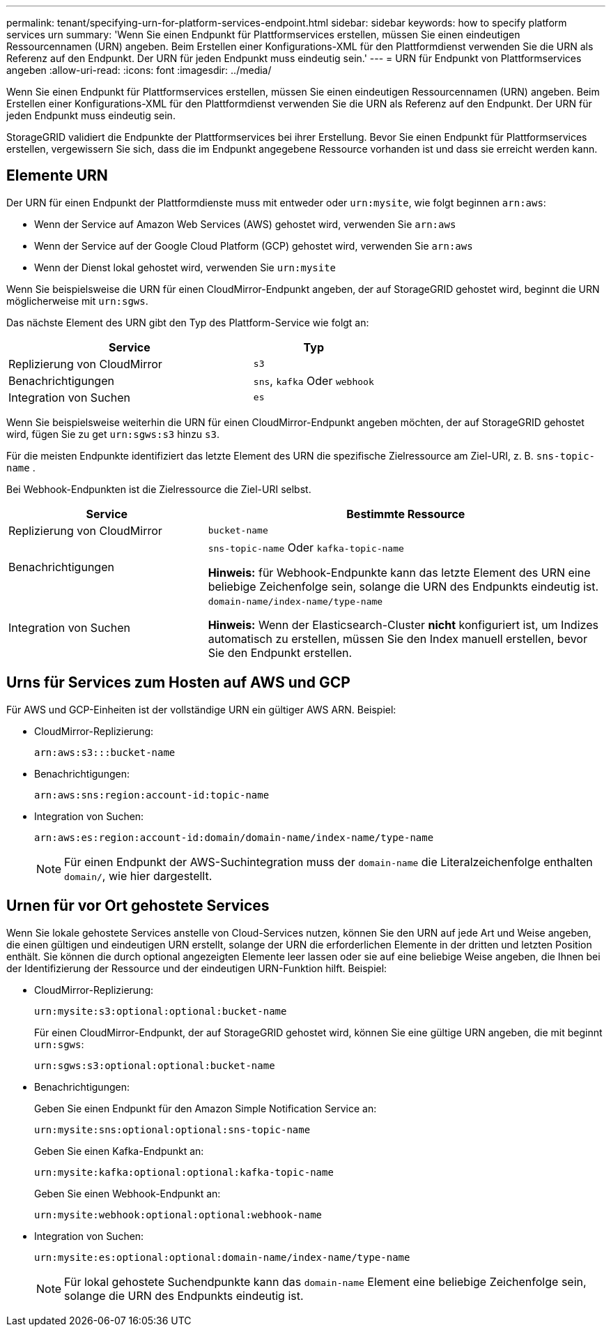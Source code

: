 ---
permalink: tenant/specifying-urn-for-platform-services-endpoint.html 
sidebar: sidebar 
keywords: how to specify platform services urn 
summary: 'Wenn Sie einen Endpunkt für Plattformservices erstellen, müssen Sie einen eindeutigen Ressourcennamen (URN) angeben. Beim Erstellen einer Konfigurations-XML für den Plattformdienst verwenden Sie die URN als Referenz auf den Endpunkt. Der URN für jeden Endpunkt muss eindeutig sein.' 
---
= URN für Endpunkt von Plattformservices angeben
:allow-uri-read: 
:icons: font
:imagesdir: ../media/


[role="lead"]
Wenn Sie einen Endpunkt für Plattformservices erstellen, müssen Sie einen eindeutigen Ressourcennamen (URN) angeben. Beim Erstellen einer Konfigurations-XML für den Plattformdienst verwenden Sie die URN als Referenz auf den Endpunkt. Der URN für jeden Endpunkt muss eindeutig sein.

StorageGRID validiert die Endpunkte der Plattformservices bei ihrer Erstellung. Bevor Sie einen Endpunkt für Plattformservices erstellen, vergewissern Sie sich, dass die im Endpunkt angegebene Ressource vorhanden ist und dass sie erreicht werden kann.



== Elemente URN

Der URN für einen Endpunkt der Plattformdienste muss mit entweder oder `urn:mysite`, wie folgt beginnen `arn:aws`:

* Wenn der Service auf Amazon Web Services (AWS) gehostet wird, verwenden Sie `arn:aws`
* Wenn der Service auf der Google Cloud Platform (GCP) gehostet wird, verwenden Sie `arn:aws`
* Wenn der Dienst lokal gehostet wird, verwenden Sie `urn:mysite`


Wenn Sie beispielsweise die URN für einen CloudMirror-Endpunkt angeben, der auf StorageGRID gehostet wird, beginnt die URN möglicherweise mit `urn:sgws`.

Das nächste Element des URN gibt den Typ des Plattform-Service wie folgt an:

[cols="2a,1a"]
|===
| Service | Typ 


 a| 
Replizierung von CloudMirror
 a| 
`s3`



 a| 
Benachrichtigungen
 a| 
`sns`, `kafka` Oder `webhook`



 a| 
Integration von Suchen
 a| 
`es`

|===
Wenn Sie beispielsweise weiterhin die URN für einen CloudMirror-Endpunkt angeben möchten, der auf StorageGRID gehostet wird, fügen Sie zu get `urn:sgws:s3` hinzu `s3`.

Für die meisten Endpunkte identifiziert das letzte Element des URN die spezifische Zielressource am Ziel-URI, z. B. `sns-topic-name` .

Bei Webhook-Endpunkten ist die Zielressource die Ziel-URI selbst.

[cols="1a,2a"]
|===
| Service | Bestimmte Ressource 


 a| 
Replizierung von CloudMirror
 a| 
`bucket-name`



 a| 
Benachrichtigungen
 a| 
`sns-topic-name` Oder `kafka-topic-name`

*Hinweis:* für Webhook-Endpunkte kann das letzte Element des URN eine beliebige Zeichenfolge sein, solange die URN des Endpunkts eindeutig ist.



 a| 
Integration von Suchen
 a| 
`domain-name/index-name/type-name`

*Hinweis:* Wenn der Elasticsearch-Cluster *nicht* konfiguriert ist, um Indizes automatisch zu erstellen, müssen Sie den Index manuell erstellen, bevor Sie den Endpunkt erstellen.

|===


== Urns für Services zum Hosten auf AWS und GCP

Für AWS und GCP-Einheiten ist der vollständige URN ein gültiger AWS ARN. Beispiel:

* CloudMirror-Replizierung:
+
[listing]
----
arn:aws:s3:::bucket-name
----
* Benachrichtigungen:
+
[listing]
----
arn:aws:sns:region:account-id:topic-name
----
* Integration von Suchen:
+
[listing]
----
arn:aws:es:region:account-id:domain/domain-name/index-name/type-name
----
+

NOTE: Für einen Endpunkt der AWS-Suchintegration muss der `domain-name` die Literalzeichenfolge enthalten `domain/`, wie hier dargestellt.





== Urnen für vor Ort gehostete Services

Wenn Sie lokale gehostete Services anstelle von Cloud-Services nutzen, können Sie den URN auf jede Art und Weise angeben, die einen gültigen und eindeutigen URN erstellt, solange der URN die erforderlichen Elemente in der dritten und letzten Position enthält. Sie können die durch optional angezeigten Elemente leer lassen oder sie auf eine beliebige Weise angeben, die Ihnen bei der Identifizierung der Ressource und der eindeutigen URN-Funktion hilft. Beispiel:

* CloudMirror-Replizierung:
+
[listing]
----
urn:mysite:s3:optional:optional:bucket-name
----
+
Für einen CloudMirror-Endpunkt, der auf StorageGRID gehostet wird, können Sie eine gültige URN angeben, die mit beginnt `urn:sgws`:

+
[listing]
----
urn:sgws:s3:optional:optional:bucket-name
----
* Benachrichtigungen:
+
Geben Sie einen Endpunkt für den Amazon Simple Notification Service an:

+
[listing]
----
urn:mysite:sns:optional:optional:sns-topic-name
----
+
Geben Sie einen Kafka-Endpunkt an:

+
[listing]
----
urn:mysite:kafka:optional:optional:kafka-topic-name
----
+
Geben Sie einen Webhook-Endpunkt an:

+
[listing]
----
urn:mysite:webhook:optional:optional:webhook-name
----
* Integration von Suchen:
+
[listing]
----
urn:mysite:es:optional:optional:domain-name/index-name/type-name
----
+

NOTE: Für lokal gehostete Suchendpunkte kann das `domain-name` Element eine beliebige Zeichenfolge sein, solange die URN des Endpunkts eindeutig ist.


